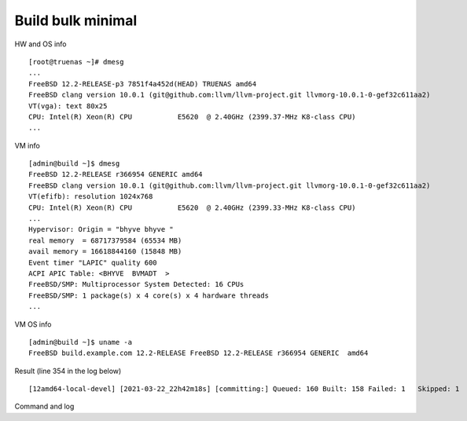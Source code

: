 .. _ug_example_bulk_minimal:

Build bulk minimal
==================

HW and OS info ::

   [root@truenas ~]# dmesg
   ...
   FreeBSD 12.2-RELEASE-p3 7851f4a452d(HEAD) TRUENAS amd64
   FreeBSD clang version 10.0.1 (git@github.com:llvm/llvm-project.git llvmorg-10.0.1-0-gef32c611aa2)
   VT(vga): text 80x25
   CPU: Intel(R) Xeon(R) CPU           E5620  @ 2.40GHz (2399.37-MHz K8-class CPU)
   ...

VM info ::

  [admin@build ~]$ dmesg
  FreeBSD 12.2-RELEASE r366954 GENERIC amd64
  FreeBSD clang version 10.0.1 (git@github.com:llvm/llvm-project.git llvmorg-10.0.1-0-gef32c611aa2)
  VT(efifb): resolution 1024x768
  CPU: Intel(R) Xeon(R) CPU           E5620  @ 2.40GHz (2399.33-MHz K8-class CPU)
  ...
  Hypervisor: Origin = "bhyve bhyve "
  real memory  = 68717379584 (65534 MB)
  avail memory = 16618844160 (15848 MB)
  Event timer "LAPIC" quality 600
  ACPI APIC Table: <BHYVE  BVMADT  >
  FreeBSD/SMP: Multiprocessor System Detected: 16 CPUs
  FreeBSD/SMP: 1 package(s) x 4 core(s) x 4 hardware threads
  ...

VM OS info ::
  
  [admin@build ~]$ uname -a
  FreeBSD build.example.com 12.2-RELEASE FreeBSD 12.2-RELEASE r366954 GENERIC  amd64
   
Result (line 354 in the log below) ::

   [12amd64-local-devel] [2021-03-22_22h42m18s] [committing:] Queued: 160 Built: 158 Failed: 1   Skipped: 1   Ignored: 0   Tobuild: 0    Time: 01:52:20

Command and log

.. code-block:: sh
   :emphasize-lines: 1,354
   :linenos:

   [root@build /usr/home/admin]# poudriere bulk -j 12amd64 -p local -z devel -f /usr/local/etc/poudriere.d/pkglist_amd64/minimal
   [00:00:01] Creating the reference jail... done
   [00:00:09] Mounting system devices for 12amd64-local-devel
   [00:00:09] Mounting ports/packages/distfiles
   [00:00:09] Converting package repository to new format
   [00:00:09] Stashing existing package repository
   [00:00:09] Mounting packages from: /zroot/poudriere/data/packages/12amd64-local-devel
   /etc/resolv.conf -> /zroot/poudriere/data/.m/12amd64-local-devel/ref/etc/resolv.conf
   [00:00:09] Starting jail 12amd64-local-devel
   [00:00:10] Logs: /zroot/poudriere/data/logs/bulk/12amd64-local-devel/2021-03-22_22h42m18s
   [00:00:10] WWW: http://build.example.com//build.html?mastername=12amd64-local-devel&build=2021-03-22_22h42m18s
   [00:00:10] Loading MOVED for /zroot/poudriere/data/.m/12amd64-local-devel/ref/usr/ports
   [00:00:16] Ports supports: FLAVORS SELECTED_OPTIONS
   [00:00:16] Gathering ports metadata
   [00:00:19] Calculating ports order and dependencies
   [00:00:19] pkg package missing, skipping sanity
   [00:00:19] Skipping incremental rebuild and repository sanity checks
   [00:00:25] Cleaning the build queue
   [00:00:26] Sanity checking build queue
   [00:00:26] Processing PRIORITY_BOOST
   [00:00:26] Balancing pool
   [00:00:26] Recording filesystem state for prepkg... done
   [00:00:26] Building 160 packages using 16 builders
   [00:00:26] Starting/Cloning builders
   [00:01:26] Hit CTRL+t at any time to see build progress and stats
   [00:01:26] [01] [00:00:00] Building ports-mgmt/pkg | pkg-1.16.3
   [00:03:30] [01] [00:02:04] Finished ports-mgmt/pkg | pkg-1.16.3: Success
   [00:03:30] [01] [00:00:00] Building print/indexinfo | indexinfo-0.3.1
   [00:03:30] [02] [00:00:00] Building devel/pkgconf | pkgconf-1.7.4,1
   [00:03:30] [03] [00:00:00] Building lang/perl5.32 | perl5-5.32.1_1
   [00:03:30] [04] [00:00:00] Building converters/libiconv | libiconv-1.16
   [00:03:30] [05] [00:00:00] Building textproc/xmlcatmgr | xmlcatmgr-2.2_2
   [00:03:30] [06] [00:00:00] Building devel/autoconf-wrapper | autoconf-wrapper-20131203
   [00:03:30] [07] [00:00:00] Building textproc/expat2 | expat-2.2.10
   [00:03:30] [08] [00:00:00] Building devel/pcre | pcre-8.44
   [00:03:30] [09] [00:00:00] Building lang/tcl86 | tcl86-8.6.11_1
   [00:03:30] [10] [00:00:00] Building devel/libedit | libedit-3.1.20191231,1
   [00:03:30] [11] [00:00:00] Building devel/npth | npth-1.6
   [00:03:31] [12] [00:00:00] Building print/libpaper | libpaper-1.1.24.4
   [00:03:31] [13] [00:00:00] Building devel/cvsps | cvsps-2.1_2
   [00:03:31] [14] [00:00:00] Building ports-mgmt/portmaster | portmaster-3.19_27
   [00:03:42] [06] [00:00:12] Finished devel/autoconf-wrapper | autoconf-wrapper-20131203: Success
   [00:03:42] [01] [00:00:12] Finished print/indexinfo | indexinfo-0.3.1: Success
   [00:03:43] [06] [00:00:00] Building devel/libunistring | libunistring-0.9.10_1
   [00:03:43] [15] [00:00:00] Building devel/gettext-runtime | gettext-runtime-0.21
   [00:03:43] [16] [00:00:00] Building devel/libtextstyle | libtextstyle-0.21
   [00:03:43] [01] [00:00:00] Building devel/libffi | libffi-3.3_1
   [00:03:44] [14] [00:00:13] Finished ports-mgmt/portmaster | portmaster-3.19_27: Success
   [00:03:45] [14] [00:00:00] Building devel/readline | readline-8.1.0
   [00:03:51] [13] [00:00:20] Finished devel/cvsps | cvsps-2.1_2: Success
   [00:03:57] [05] [00:00:27] Finished textproc/xmlcatmgr | xmlcatmgr-2.2_2: Success
   [00:03:57] [05] [00:00:00] Building textproc/iso8879 | iso8879-1986_3
   [00:03:58] [13] [00:00:01] Building textproc/xmlcharent | xmlcharent-0.3_2
   [00:03:59] [12] [00:00:28] Finished print/libpaper | libpaper-1.1.24.4: Success
   [00:04:00] [12] [00:00:00] Building textproc/sdocbook-xml | sdocbook-xml-1.1_2,2
   [00:04:01] [11] [00:00:31] Finished devel/npth | npth-1.6: Success
   [00:04:04] [13] [00:00:07] Finished textproc/xmlcharent | xmlcharent-0.3_2: Success
   [00:04:04] [05] [00:00:07] Finished textproc/iso8879 | iso8879-1986_3: Success
   [00:04:05] [11] [00:00:01] Building textproc/docbook-xml | docbook-xml-5.0_3
   [00:04:05] [05] [00:00:00] Building textproc/docbook-sgml | docbook-sgml-4.5_1
   [00:04:06] [12] [00:00:06] Finished textproc/sdocbook-xml | sdocbook-xml-1.1_2,2: Success
   [00:04:14] [05] [00:00:09] Finished textproc/docbook-sgml | docbook-sgml-4.5_1: Success
   [00:04:15] [11] [00:00:11] Finished textproc/docbook-xml | docbook-xml-5.0_3: Success
   [00:04:16] [05] [00:00:00] Building textproc/docbook | docbook-1.5
   [00:04:17] [01] [00:00:34] Finished devel/libffi | libffi-3.3_1: Success
   [00:04:19] [02] [00:00:49] Finished devel/pkgconf | pkgconf-1.7.4,1: Success
   [00:04:19] [01] [00:00:00] Building textproc/libxml2 | libxml2-2.9.10_3
   [00:04:19] [02] [00:00:00] Building www/libnghttp2 | libnghttp2-1.43.0
   [00:04:19] [11] [00:00:00] Building security/libtasn1 | libtasn1-4.16.0_1
   [00:04:19] [12] [00:00:00] Building devel/libunwind | libunwind-20201110
   [00:04:22] [05] [00:00:06] Finished textproc/docbook | docbook-1.5: Success
   [00:04:23] [05] [00:00:00] Building textproc/docbook-xsl | docbook-xsl-1.79.1_1,1
   [00:04:23] [07] [00:00:53] Finished textproc/expat2 | expat-2.2.10: Success
   [00:04:33] [10] [00:01:03] Finished devel/libedit | libedit-3.1.20191231,1: Success
   [00:04:43] [14] [00:00:58] Finished devel/readline | readline-8.1.0: Success
   [00:04:48] [04] [00:01:18] Finished converters/libiconv | libiconv-1.16: Success
   [00:05:05] [11] [00:00:46] Finished security/libtasn1 | libtasn1-4.16.0_1: Success
   [00:05:08] [02] [00:00:49] Finished www/libnghttp2 | libnghttp2-1.43.0: Success
   [00:05:25] [15] [00:01:42] Finished devel/gettext-runtime | gettext-runtime-0.21: Success
   [00:05:26] [02] [00:00:00] Building devel/gmake | gmake-4.3_2
   [00:05:26] [04] [00:00:00] Building archivers/gtar | gtar-1.34
   [00:05:26] [05] [00:01:03] Finished textproc/docbook-xsl | docbook-xsl-1.79.1_1,1: Success
   [00:05:42] [12] [00:01:23] Finished devel/libunwind | libunwind-20201110: Success
   [00:05:59] [02] [00:00:33] Finished devel/gmake | gmake-4.3_2: Success
   [00:05:59] [02] [00:00:00] Building textproc/libyaml | libyaml-0.2.5
   [00:05:59] [05] [00:00:00] Building devel/libltdl | libltdl-2.4.6
   [00:05:59] [07] [00:00:00] Building databases/db5 | db5-5.3.28_7
   [00:05:59] [10] [00:00:00] Building devel/xxhash | xxhash-0.8.0
   [00:06:20] [10] [00:00:21] Finished devel/xxhash | xxhash-0.8.0: Success
   [00:06:22] [05] [00:00:23] Finished devel/libltdl | libltdl-2.4.6: Success
   [00:06:33] [02] [00:00:34] Finished textproc/libyaml | libyaml-0.2.5: Success
   [00:06:49] [16] [00:03:06] Finished devel/libtextstyle | libtextstyle-0.21: Success
   [00:06:51] [02] [00:00:00] Building devel/gettext-tools | gettext-tools-0.21
   [00:07:02] [04] [00:01:36] Finished archivers/gtar | gtar-1.34: Success
   [00:07:09] [09] [00:03:39] Finished lang/tcl86 | tcl86-8.6.11_1: Success
   [00:07:10] [04] [00:00:00] Building databases/sqlite3 | sqlite3-3.34.1,1
   [00:07:14] [01] [00:02:55] Finished textproc/libxml2 | libxml2-2.9.10_3: Success
   [00:07:57] [06] [00:04:14] Finished devel/libunistring | libunistring-0.9.10_1: Success
   [00:07:58] [01] [00:00:00] Building dns/libidn2 | libidn2-2.3.0_1
   [00:08:35] [01] [00:00:37] Finished dns/libidn2 | libidn2-2.3.0_1: Success
   [00:08:59] [08] [00:05:29] Finished devel/pcre | pcre-8.44: Success
   [00:12:13] [07] [00:06:14] Finished databases/db5 | db5-5.3.28_7: Success
   [00:12:16] [04] [00:05:06] Finished databases/sqlite3 | sqlite3-3.34.1,1: Success
   [00:14:10] [02] [00:07:19] Finished devel/gettext-tools | gettext-tools-0.21: Success
   [00:14:12] [01] [00:00:00] Building lang/python37 | python37-3.7.10
   [00:14:12] [02] [00:00:00] Building security/libgpg-error | libgpg-error-1.41
   [00:14:12] [04] [00:00:00] Building security/rhash | rhash-1.4.1
   [00:14:12] [05] [00:00:00] Building databases/gdbm | gdbm-1.19
   [00:14:12] [06] [00:00:00] Building misc/getopt | getopt-1.1.6
   [00:14:22] [06] [00:00:10] Finished misc/getopt | getopt-1.1.6: Success
   [00:14:45] [04] [00:00:33] Finished security/rhash | rhash-1.4.1: Success
   [00:14:46] [05] [00:00:34] Finished databases/gdbm | gdbm-1.19: Success
   [00:14:46] [04] [00:00:00] Building devel/apr1 | apr-1.7.0.1.6.1_1
   [00:14:48] [02] [00:00:36] Finished security/libgpg-error | libgpg-error-1.41: Success
   [00:14:49] [02] [00:00:00] Building security/libassuan | libassuan-2.5.4
   [00:15:07] [02] [00:00:18] Finished security/libassuan | libassuan-2.5.4: Success
   [00:15:08] [02] [00:00:00] Building security/pinentry-curses | pinentry-curses-1.1.1
   [00:15:11] [03] [00:11:41] Finished lang/perl5.32 | perl5-5.32.1_1: Success
   [00:15:15] [03] [00:00:00] Building devel/p5-Locale-gettext | p5-Locale-gettext-1.07
   [00:15:15] [05] [00:00:00] Building textproc/p5-Unicode-EastAsianWidth | p5-Unicode-EastAsianWidth-12.0
   [00:15:15] [06] [00:00:00] Building converters/p5-Text-Unidecode | p5-Text-Unidecode-1.30
   [00:15:15] [07] [00:00:00] Building devel/p5-Locale-libintl | p5-Locale-libintl-1.32
   [00:15:15] [08] [00:00:00] Building security/ca_root_nss | ca_root_nss-3.63
   [00:15:15] [10] [00:00:00] Building converters/p5-Encode-Locale | p5-Encode-Locale-1.05
   [00:15:15] [09] [00:00:00] Building devel/p5-TimeDate | p5-TimeDate-2.33,1
   [00:15:15] [11] [00:00:00] Building security/libksba | libksba-1.5.0
   [00:15:15] [12] [00:00:00] Building devel/p5-Clone | p5-Clone-0.45
   [00:15:15] [13] [00:00:00] Building net/p5-URI | p5-URI-5.07
   [00:15:15] [14] [00:00:00] Building devel/p5-IO-HTML | p5-IO-HTML-1.001_1
   [00:15:15] [15] [00:00:00] Building www/p5-LWP-MediaTypes | p5-LWP-MediaTypes-6.04
   [00:15:15] [16] [00:00:00] Building textproc/utf8proc | utf8proc-2.6.1
   [00:15:35] [02] [00:00:27] Finished security/pinentry-curses | pinentry-curses-1.1.1: Success
   [00:15:36] [02] [00:00:00] Building security/pinentry | pinentry-1.1.1
   [00:15:44] [14] [00:00:29] Finished devel/p5-IO-HTML | p5-IO-HTML-1.001_1: Success
   [00:15:44] [10] [00:00:29] Finished converters/p5-Encode-Locale | p5-Encode-Locale-1.05: Success
   [00:15:44] [15] [00:00:29] Finished www/p5-LWP-MediaTypes | p5-LWP-MediaTypes-6.04: Success
   [00:15:44] [05] [00:00:29] Finished textproc/p5-Unicode-EastAsianWidth | p5-Unicode-EastAsianWidth-12.0: Success
   [00:15:45] [14] [00:00:00] Building www/p5-HTML-Tagset | p5-HTML-Tagset-3.20_1
   [00:15:45] [05] [00:00:00] Building net/p5-Socket6 | p5-Socket6-0.29
   [00:15:45] [10] [00:00:00] Building security/p5-Digest-HMAC | p5-Digest-HMAC-1.03_1
   [00:15:45] [15] [00:00:00] Building security/p5-GSSAPI | p5-GSSAPI-0.28_1
   [00:15:45] [16] [00:00:30] Finished textproc/utf8proc | utf8proc-2.6.1: Success
   [00:15:46] [09] [00:00:31] Finished devel/p5-TimeDate | p5-TimeDate-2.33,1: Success
   [00:15:46] [12] [00:00:31] Finished devel/p5-Clone | p5-Clone-0.45: Success
   [00:15:46] [16] [00:00:00] Building www/p5-Mozilla-CA | p5-Mozilla-CA-20200520
   [00:15:47] [02] [00:00:11] Finished security/pinentry | pinentry-1.1.1: Success
   [00:15:47] [03] [00:00:32] Finished devel/p5-Locale-gettext | p5-Locale-gettext-1.07: Success
   [00:15:47] [12] [00:00:00] Building www/p5-HTTP-Date | p5-HTTP-Date-6.05
   [00:15:47] [09] [00:00:00] Building security/p5-Net-SSLeay | p5-Net-SSLeay-1.88
   [00:15:47] [13] [00:00:32] Finished net/p5-URI | p5-URI-5.07: Success
   [00:15:49] [02] [00:00:00] Building lang/p5-Error | p5-Error-0.17029
   [00:15:49] [06] [00:00:34] Finished converters/p5-Text-Unidecode | p5-Text-Unidecode-1.30: Success
   [00:15:50] [03] [00:00:00] Building misc/help2man | help2man-1.48.1
   [00:15:50] [13] [00:00:00] Building devel/p5-Term-ReadKey | p5-Term-ReadKey-2.38_1
   [00:16:11] [07] [00:00:56] Finished devel/p5-Locale-libintl | p5-Locale-libintl-1.32: Success
   [00:16:13] [10] [00:00:28] Finished security/p5-Digest-HMAC | p5-Digest-HMAC-1.03_1: Success
   [00:16:13] [14] [00:00:28] Finished www/p5-HTML-Tagset | p5-HTML-Tagset-3.20_1: Success
   [00:16:13] [02] [00:00:24] Finished lang/p5-Error | p5-Error-0.17029: Success
   [00:16:17] [16] [00:00:31] Finished www/p5-Mozilla-CA | p5-Mozilla-CA-20200520: Success
   [00:16:18] [12] [00:00:31] Finished www/p5-HTTP-Date | p5-HTTP-Date-6.05: Success
   [00:16:18] [02] [00:00:00] Building www/p5-HTTP-Message | p5-HTTP-Message-6.28
   [00:16:19] [05] [00:00:34] Finished net/p5-Socket6 | p5-Socket6-0.29: Success
   [00:16:20] [15] [00:00:35] Finished security/p5-GSSAPI | p5-GSSAPI-0.28_1: Success
   [00:16:20] [05] [00:00:00] Building net/p5-IO-Socket-INET6 | p5-IO-Socket-INET6-2.72_1
   [00:16:20] [06] [00:00:00] Building security/p5-Authen-SASL | p5-Authen-SASL-2.16_1
   [00:16:22] [13] [00:00:32] Finished devel/p5-Term-ReadKey | p5-Term-ReadKey-2.38_1: Success
   [00:16:26] [03] [00:00:36] Finished misc/help2man | help2man-1.48.1: Success
   [00:16:26] [03] [00:00:00] Building print/texinfo | texinfo-6.7_4,1
   [00:16:36] [05] [00:00:16] Finished net/p5-IO-Socket-INET6 | p5-IO-Socket-INET6-2.72_1: Success
   [00:16:36] [02] [00:00:18] Finished www/p5-HTTP-Message | p5-HTTP-Message-6.28: Success
   [00:16:36] [05] [00:00:00] Building www/p5-HTML-Parser | p5-HTML-Parser-3.75
   [00:16:37] [06] [00:00:17] Finished security/p5-Authen-SASL | p5-Authen-SASL-2.16_1: Success
   [00:16:42] [11] [00:01:27] Finished security/libksba | libksba-1.5.0: Success
   [00:16:44] [09] [00:00:57] Finished security/p5-Net-SSLeay | p5-Net-SSLeay-1.88: Success
   [00:16:44] [02] [00:00:00] Building security/p5-IO-Socket-SSL | p5-IO-Socket-SSL-2.070
   [00:16:54] [05] [00:00:18] Finished www/p5-HTML-Parser | p5-HTML-Parser-3.75: Success
   [00:16:55] [05] [00:00:00] Building www/p5-CGI | p5-CGI-4.51
   [00:16:59] [02] [00:00:15] Finished security/p5-IO-Socket-SSL | p5-IO-Socket-SSL-2.070: Success
   [00:17:08] [05] [00:00:13] Finished www/p5-CGI | p5-CGI-4.51: Success
   [00:17:40] [08] [00:02:25] Finished security/ca_root_nss | ca_root_nss-3.63: Success
   [00:17:41] [02] [00:00:00] Building ftp/curl | curl-7.75.0
   [00:18:00] [04] [00:03:14] Finished devel/apr1 | apr-1.7.0.1.6.1_1: Success
   [00:18:11] [03] [00:01:45] Finished print/texinfo | texinfo-6.7_4,1: Success
   [00:18:12] [03] [00:00:00] Building devel/m4 | m4-1.4.18_1,1
   [00:18:12] [04] [00:00:00] Building security/libgcrypt | libgcrypt-1.9.2_1
   [00:18:12] [05] [00:00:00] Building math/gmp | gmp-6.2.1
   [00:18:12] [06] [00:00:00] Building ftp/wget | wget-1.21
   [00:19:22] [03] [00:01:10] Finished devel/m4 | m4-1.4.18_1,1: Success
   [00:19:22] [03] [00:00:00] Building devel/autoconf | autoconf-2.69_3
   [00:19:22] [07] [00:00:00] Building devel/libtool | libtool-2.4.6_1
   [00:19:22] [08] [00:00:00] Building devel/bison | bison-3.7.5,1
   [00:20:03] [07] [00:00:41] Finished devel/libtool | libtool-2.4.6_1: Success
   [00:20:07] [06] [00:01:55] Finished ftp/wget | wget-1.21: Success
   [00:20:09] [03] [00:00:47] Finished devel/autoconf | autoconf-2.69_3: Success
   [00:20:09] [03] [00:00:00] Building devel/automake | automake-1.16.3
   [00:20:32] [03] [00:00:23] Finished devel/automake | automake-1.16.3: Success
   [00:20:33] [03] [00:00:00] Building devel/libuv | libuv-1.41.0
   [00:20:33] [06] [00:00:00] Building devel/libatomic_ops | libatomic_ops-7.6.10
   [00:20:33] [07] [00:00:00] Building lang/ruby27 | ruby-2.7.2_1,1
   [00:20:33] [09] [00:00:00] Building devel/pcre2 | pcre2-10.36
   [00:20:46] [02] [00:03:05] Finished ftp/curl | curl-7.75.0: Success
   [00:20:54] [01] [00:06:42] Finished lang/python37 | python37-3.7.10: Success
   [00:20:57] [01] [00:00:00] Building devel/py-setuptools@py37 | py37-setuptools-44.0.0
   [00:20:57] [02] [00:00:00] Building devel/ninja | ninja-1.10.2,2
   [00:21:15] [06] [00:00:42] Finished devel/libatomic_ops | libatomic_ops-7.6.10: Success
   [00:21:15] [06] [00:00:00] Building devel/boehm-gc | boehm-gc-8.0.4_1
   [00:21:19] [01] [00:00:22] Finished devel/py-setuptools@py37 | py37-setuptools-44.0.0: Success
   [00:21:19] [01] [00:00:00] Building devel/py-pycparser@py37 | py37-pycparser-2.20
   [00:21:19] [10] [00:00:00] Building devel/py-six@py37 | py37-six-1.15.0
   [00:21:19] [11] [00:00:00] Building devel/py-pytz@py37 | py37-pytz-2020.5,1
   [00:21:19] [12] [00:00:00] Building net/py-pysocks@py37 | py37-pysocks-1.7.1
   [00:21:19] [13] [00:00:00] Building lang/cython@py37 | py37-cython-0.29.21
   [00:21:19] [14] [00:00:00] Building dns/py-idna@py37 | py37-idna-2.10
   [00:21:19] [15] [00:00:00] Building security/py-certifi@py37 | py37-certifi-2020.12.5
   [00:21:19] [16] [00:00:00] Building textproc/py-chardet@py37 | py37-chardet-3.0.4_3
   [00:21:24] [04] [00:03:12] Finished security/libgcrypt | libgcrypt-1.9.2_1: Success
   [00:21:25] [08] [00:02:03] Finished devel/bison | bison-3.7.5,1: Success
   [00:21:28] [04] [00:00:00] Building textproc/py-libxml2@py37 | py37-libxml2-2.9.10_3
   [00:21:29] [08] [00:00:00] Building textproc/py-markupsafe@py37 | py37-markupsafe-1.1.1_1
   [00:21:59] [10] [00:00:40] Finished devel/py-six@py37 | py37-six-1.15.0: Success
   [00:21:59] [12] [00:00:40] Finished net/py-pysocks@py37 | py37-pysocks-1.7.1: Success
   [00:21:59] [15] [00:00:40] Finished security/py-certifi@py37 | py37-certifi-2020.12.5: Success
   [00:21:59] [14] [00:00:40] Finished dns/py-idna@py37 | py37-idna-2.10: Success
   [00:22:00] [12] [00:00:00] Building devel/py-pyparsing@py37 | py37-pyparsing-2.4.7
   [00:22:00] [10] [00:00:00] Building textproc/py-sphinxcontrib-applehelp@py37 | py37-sphinxcontrib-applehelp-1.0.2
   [00:22:00] [15] [00:00:00] Building textproc/py-sphinxcontrib-devhelp@py37 | py37-sphinxcontrib-devhelp-1.0.2
   [00:22:00] [14] [00:00:00] Building textproc/py-docutils@py37 | py37-docutils-0.16
   [00:22:00] [16] [00:00:41] Finished textproc/py-chardet@py37 | py37-chardet-3.0.4_3: Success
   [00:22:02] [01] [00:00:43] Finished devel/py-pycparser@py37 | py37-pycparser-2.20: Success
   [00:22:03] [11] [00:00:44] Finished devel/py-pytz@py37 | py37-pytz-2020.5,1: Success
   [00:22:03] [16] [00:00:00] Building textproc/py-sphinxcontrib-htmlhelp@py37 | py37-sphinxcontrib-htmlhelp-1.0.3
   [00:22:04] [01] [00:00:00] Building devel/py-cffi@py37 | py37-cffi-1.14.5
   [00:22:05] [08] [00:00:36] Finished textproc/py-markupsafe@py37 | py37-markupsafe-1.1.1_1: Success
   [00:22:07] [11] [00:00:00] Building devel/py-babel@py37 | py37-Babel-2.9.0
   [00:22:07] [08] [00:00:00] Building graphics/py-imagesize@py37 | py37-imagesize-1.1.0
   [00:22:29] [06] [00:01:14] Finished devel/boehm-gc | boehm-gc-8.0.4_1: Success
   [00:22:31] [06] [00:00:01] Building textproc/py-sphinxcontrib-jsmath@py37 | py37-sphinxcontrib-jsmath-1.0.1
   [00:22:45] [15] [00:00:45] Finished textproc/py-sphinxcontrib-devhelp@py37 | py37-sphinxcontrib-devhelp-1.0.2: Success
   [00:22:45] [10] [00:00:45] Finished textproc/py-sphinxcontrib-applehelp@py37 | py37-sphinxcontrib-applehelp-1.0.2: Success
   [00:22:46] [12] [00:00:46] Finished devel/py-pyparsing@py37 | py37-pyparsing-2.4.7: Success
   [00:22:48] [15] [00:00:00] Building devel/py-packaging@py37 | py37-packaging-20.9
   [00:22:48] [12] [00:00:00] Building textproc/py-alabaster@py37 | py37-alabaster-0.7.6
   [00:22:48] [10] [00:00:00] Building textproc/py-sphinxcontrib-serializinghtml@py37 | py37-sphinxcontrib-serializinghtml-1.1.4
   [00:22:48] [04] [00:01:20] Finished textproc/py-libxml2@py37 | py37-libxml2-2.9.10_3: Success
   [00:22:54] [08] [00:00:47] Finished graphics/py-imagesize@py37 | py37-imagesize-1.1.0: Success
   [00:22:56] [04] [00:00:00] Building textproc/py-sphinxcontrib-qthelp@py37 | py37-sphinxcontrib-qthelp-1.0.3
   [00:22:56] [16] [00:00:53] Finished textproc/py-sphinxcontrib-htmlhelp@py37 | py37-sphinxcontrib-htmlhelp-1.0.3: Success
   [00:22:57] [03] [00:02:24] Finished devel/libuv | libuv-1.41.0: Success
   [00:22:58] [08] [00:00:00] Building textproc/libxslt | libxslt-1.1.34_1
   [00:22:59] [14] [00:00:59] Finished textproc/py-docutils@py37 | py37-docutils-0.16: Success
   [00:23:00] [03] [00:00:00] Building textproc/py-pygments@py37 | py37-pygments-2.7.2
   [00:23:00] [16] [00:00:00] Building textproc/itstool | itstool-2.0.6
   [00:23:03] [14] [00:00:00] Building shells/bash | bash-5.1.4_1
   [00:23:07] [06] [00:00:37] Finished textproc/py-sphinxcontrib-jsmath@py37 | py37-sphinxcontrib-jsmath-1.0.1: Success
   [00:23:08] [02] [00:02:11] Finished devel/ninja | ninja-1.10.2,2: Success
   [00:23:08] [01] [00:01:04] Finished devel/py-cffi@py37 | py37-cffi-1.14.5: Success
   [00:23:10] [06] [00:00:01] Building devel/scons@py37 | scons-py37-3.1.2
   [00:23:11] [02] [00:00:00] Building devel/meson | meson-0.57.1
   [00:23:12] [01] [00:00:00] Building security/py-cryptography@py37 | py37-cryptography-3.3.2
   [00:23:29] [12] [00:00:41] Finished textproc/py-alabaster@py37 | py37-alabaster-0.7.6: Success
   [00:23:29] [10] [00:00:41] Finished textproc/py-sphinxcontrib-serializinghtml@py37 | py37-sphinxcontrib-serializinghtml-1.1.4: Success
   [00:23:29] [15] [00:00:41] Finished devel/py-packaging@py37 | py37-packaging-20.9: Success
   [00:23:30] [12] [00:00:00] Building www/w3m | w3m-0.5.3.20210306
   [00:23:39] [11] [00:01:32] Finished devel/py-babel@py37 | py37-Babel-2.9.0: Success
   [00:23:40] [04] [00:00:44] Finished textproc/py-sphinxcontrib-qthelp@py37 | py37-sphinxcontrib-qthelp-1.0.3: Success
   [00:23:42] [15] [00:00:00] Building devel/py-Jinja2@py37 | py37-Jinja2-2.11.2_1
   [00:23:49] [16] [00:00:49] Finished textproc/itstool | itstool-2.0.6: Success
   [00:24:01] [03] [00:01:01] Finished textproc/py-pygments@py37 | py37-pygments-2.7.2: Success
   [00:24:07] [06] [00:00:58] Finished devel/scons@py37 | scons-py37-3.1.2: Success
   [00:24:07] [03] [00:00:00] Building www/serf | serf-1.3.9_6
   [00:24:12] [02] [00:01:01] Finished devel/meson | meson-0.57.1: Success
   [00:24:12] [15] [00:00:30] Finished devel/py-Jinja2@py37 | py37-Jinja2-2.11.2_1: Success
   [00:24:13] [02] [00:00:00] Building archivers/liblz4 | liblz4-1.9.3,1
   [00:24:13] [04] [00:00:00] Building devel/jsoncpp | jsoncpp-1.9.4
   [00:24:28] [05] [00:06:16] Finished math/gmp | gmp-6.2.1: Success
   [00:24:30] [05] [00:00:00] Building security/nettle | nettle-3.6
   [00:24:43] [01] [00:01:31] Finished security/py-cryptography@py37 | py37-cryptography-3.3.2: Success
   [00:24:44] [01] [00:00:00] Building security/py-openssl@py37 | py37-openssl-20.0.1
   [00:24:45] [08] [00:01:47] Finished textproc/libxslt | libxslt-1.1.34_1: Success
   [00:24:46] [06] [00:00:00] Building textproc/yelp-xsl | yelp-xsl-3.38.3
   [00:24:46] [08] [00:00:00] Building devel/glib20 | glib-2.66.7_1,1
   [00:24:55] [03] [00:00:48] Finished www/serf | serf-1.3.9_6: Success
   [00:25:03] [02] [00:00:50] Finished archivers/liblz4 | liblz4-1.9.3,1: Success
   [00:25:03] [02] [00:00:00] Building archivers/libarchive | libarchive-3.5.1,1
   [00:25:03] [03] [00:00:00] Building archivers/zstd | zstd-1.4.8
   [00:25:07] [01] [00:00:23] Finished security/py-openssl@py37 | py37-openssl-20.0.1: Success
   [00:25:08] [01] [00:00:00] Building net/py-urllib3@py37 | py37-urllib3-1.25.11,1
   [00:25:15] [13] [00:03:56] Finished lang/cython@py37 | py37-cython-0.29.21: Success
   [00:25:17] [10] [00:00:00] Building textproc/py-pystemmer@py37 | py37-pystemmer-2.0.0.1
   [00:25:18] [06] [00:00:32] Finished textproc/yelp-xsl | yelp-xsl-3.38.3: Success
   [00:25:19] [06] [00:00:00] Building textproc/yelp-tools | yelp-tools-3.38.0
   [00:25:28] [12] [00:01:58] Finished www/w3m | w3m-0.5.3.20210306: Success
   [00:25:37] [01] [00:00:29] Finished net/py-urllib3@py37 | py37-urllib3-1.25.11,1: Success
   [00:25:38] [01] [00:00:00] Building www/py-requests@py37 | py37-requests-2.22.0_2
   [00:25:44] [04] [00:01:31] Finished devel/jsoncpp | jsoncpp-1.9.4: Success
   [00:25:45] [06] [00:00:26] Finished textproc/yelp-tools | yelp-tools-3.38.0: Success
   [00:25:45] [04] [00:00:00] Building textproc/gtk-doc | gtk-doc-1.33.2
   [00:25:55] [10] [00:00:38] Finished textproc/py-pystemmer@py37 | py37-pystemmer-2.0.0.1: Success
   [00:25:55] [06] [00:00:00] Building textproc/py-snowballstemmer@py37 | py37-snowballstemmer-1.2.1
   [00:26:00] [01] [00:00:22] Finished www/py-requests@py37 | py37-requests-2.22.0_2: Success
   [00:26:14] [06] [00:00:19] Finished textproc/py-snowballstemmer@py37 | py37-snowballstemmer-1.2.1: Success
   [00:26:15] [01] [00:00:00] Building textproc/py-sphinx@py37 | py37-sphinx-3.5.2,1
   [00:26:19] [14] [00:03:16] Finished shells/bash | bash-5.1.4_1: Success
   [00:26:19] [06] [00:00:00] Building shells/bash-completion | bash-completion-2.11,2
   [00:26:19] [10] [00:00:00] Building textproc/xmlto | xmlto-0.0.28
   [00:26:49] [10] [00:00:30] Finished textproc/xmlto | xmlto-0.0.28: Success
   [00:26:50] [04] [00:01:05] Finished textproc/gtk-doc | gtk-doc-1.33.2: Success
   [00:26:51] [06] [00:00:32] Finished shells/bash-completion | bash-completion-2.11,2: Success
   [00:26:56] [05] [00:02:26] Finished security/nettle | nettle-3.6: Success
   [00:27:03] [01] [00:00:48] Finished textproc/py-sphinx@py37 | py37-sphinx-3.5.2,1: Success
   [00:27:04] [03] [00:02:01] Finished archivers/zstd | zstd-1.4.8: Success
   [00:27:05] [01] [00:00:00] Building net/rsync | rsync-3.2.3
   [00:27:38] [09] [00:07:05] Finished devel/pcre2 | pcre2-10.36: Success
   [00:27:49] [01] [00:00:44] Finished net/rsync | rsync-3.2.3: Success
   [00:28:02] [02] [00:02:59] Finished archivers/libarchive | libarchive-3.5.1,1: Success
   [00:28:03] [01] [00:00:00] Building devel/cmake | cmake-3.19.6
   [00:33:40] [08] [00:08:54] Finished devel/glib20 | glib-2.66.7_1,1: Success
   [00:33:41] [02] [00:00:00] Building security/p11-kit | p11-kit-0.23.22_1
   [00:34:56] [02] [00:01:15] Finished security/p11-kit | p11-kit-0.23.22_1: Success
   [00:35:51] [07] [00:15:18] Finished lang/ruby27 | ruby-2.7.2_1,1: Success
   [00:35:59] [02] [00:00:00] Building devel/ruby-gems | ruby27-gems-3.0.8
   [00:36:24] [02] [00:00:25] Finished devel/ruby-gems | ruby27-gems-3.0.8: Success
   [00:36:24] [02] [00:00:00] Building devel/rubygem-rdoc | rubygem-rdoc-6.3.0
   [00:36:24] [03] [00:00:00] Building textproc/rubygem-asciidoctor | rubygem-asciidoctor-2.0.12
   [00:36:45] [03] [00:00:21] Finished textproc/rubygem-asciidoctor | rubygem-asciidoctor-2.0.12: Success
   [00:36:48] [02] [00:00:24] Finished devel/rubygem-rdoc | rubygem-rdoc-6.3.0: Success
   [00:36:48] [02] [00:00:00] Building databases/ruby-bdb | ruby27-bdb-0.6.6_8
   [00:39:20] [02] [00:02:32] Finished databases/ruby-bdb | ruby27-bdb-0.6.6_8: Failed: stage
   [00:39:20] [02] [00:02:32] Skipping ports-mgmt/portupgrade | portupgrade-2.4.16,2: Dependent port databases/ruby-bdb | ruby27-bdb-0.6.6_8 failed
   [01:13:09] [01] [00:45:06] Finished devel/cmake | cmake-3.19.6: Success
   [01:13:13] [01] [00:00:00] Building emulators/tpm-emulator | tpm-emulator-0.7.4_2
   [01:13:50] [01] [00:00:37] Finished emulators/tpm-emulator | tpm-emulator-0.7.4_2: Success
   [01:13:50] [01] [00:00:00] Building security/trousers | trousers-0.3.14_3
   [01:18:40] [01] [00:04:50] Finished security/trousers | trousers-0.3.14_3: Success
   [01:18:40] [01] [00:00:00] Building security/gnutls | gnutls-3.6.15
   [01:25:14] [01] [00:06:34] Finished security/gnutls | gnutls-3.6.15: Success
   [01:25:16] [01] [00:00:00] Building security/gnupg | gnupg-2.2.27
   [01:28:53] [01] [00:03:37] Finished security/gnupg | gnupg-2.2.27: Success
   [01:28:53] [01] [00:00:00] Building devel/subversion | subversion-1.14.1
   [01:39:25] [01] [00:10:32] Finished devel/subversion | subversion-1.14.1: Success
   [01:39:27] [01] [00:00:00] Building devel/p5-subversion | p5-subversion-1.14.1
   [01:42:51] [01] [00:03:24] Finished devel/p5-subversion | p5-subversion-1.14.1: Success
   [01:42:51] [01] [00:00:00] Building devel/git@default | git-2.31.0
   [01:51:01] [01] [00:08:10] Finished devel/git@default | git-2.31.0: Success
   [01:51:02] Stopping 16 builders
   [01:52:27] Creating pkg repository
   Creating repository in /tmp/packages: 100%
   Packing files for repository: 100%
   [01:52:29] Committing packages to repository: /zroot/poudriere/data/packages/12amd64-local-devel/.real_1616456087 via .latest symlink
   [01:52:29] Removing old packages
   [01:52:30] Built ports: ports-mgmt/pkg devel/autoconf-wrapper print/indexinfo ports-mgmt/portmaster devel/cvsps textproc/xmlcatmgr print/libpaper devel/npth textproc/xmlcharent textproc/iso8879 textproc/sdocbook-xml textproc/docbook-sgml textproc/docbook-xml devel/libffi devel/pkgconf textproc/docbook textproc/expat2 devel/libedit devel/readline converters/libiconv security/libtasn1 www/libnghttp2 devel/gettext-runtime textproc/docbook-xsl devel/libunwind devel/gmake devel/xxhash devel/libltdl textproc/libyaml devel/libtextstyle archivers/gtar lang/tcl86 textproc/libxml2 devel/libunistring dns/libidn2 devel/pcre databases/db5 databases/sqlite3 devel/gettext-tools misc/getopt security/rhash databases/gdbm security/libgpg-error security/libassuan lang/perl5.32 security/pinentry-curses devel/p5-IO-HTML converters/p5-Encode-Locale www/p5-LWP-MediaTypes textproc/p5-Unicode-EastAsianWidth textproc/utf8proc devel/p5-TimeDate devel/p5-Clone security/pinentry devel/p5-Locale-gettext net/p5-URI converters/p5-Text-Unidecode devel/p5-Locale-libintl security/p5-Digest-HMAC www/p5-HTML-Tagset lang/p5-Error www/p5-Mozilla-CA www/p5-HTTP-Date net/p5-Socket6 security/p5-GSSAPI devel/p5-Term-ReadKey misc/help2man net/p5-IO-Socket-INET6 www/p5-HTTP-Message security/p5-Authen-SASL security/libksba security/p5-Net-SSLeay www/p5-HTML-Parser security/p5-IO-Socket-SSL www/p5-CGI security/ca_root_nss devel/apr1 print/texinfo devel/m4 devel/libtool ftp/wget devel/autoconf devel/automake ftp/curl lang/python37 devel/libatomic_ops devel/py-setuptools security/libgcrypt devel/bison devel/py-six net/py-pysocks security/py-certifi dns/py-idna textproc/py-chardet devel/py-pycparser devel/py-pytz textproc/py-markupsafe devel/boehm-gc textproc/py-sphinxcontrib-devhelp textproc/py-sphinxcontrib-applehelp devel/py-pyparsing textproc/py-libxml2 graphics/py-imagesize textproc/py-sphinxcontrib-htmlhelp devel/libuv textproc/py-docutils textproc/py-sphinxcontrib-jsmath devel/ninja devel/py-cffi textproc/py-alabaster textproc/py-sphinxcontrib-serializinghtml devel/py-packaging devel/py-babel textproc/py-sphinxcontrib-qthelp textproc/itstool textproc/py-pygments devel/scons devel/meson devel/py-Jinja2 math/gmp security/py-cryptography textproc/libxslt www/serf archivers/liblz4 security/py-openssl lang/cython textproc/yelp-xsl www/w3m net/py-urllib3 devel/jsoncpp textproc/yelp-tools textproc/py-pystemmer www/py-requests textproc/py-snowballstemmer shells/bash textproc/xmlto textproc/gtk-doc shells/bash-completion security/nettle textproc/py-sphinx archivers/zstd devel/pcre2 net/rsync archivers/libarchive devel/glib20 security/p11-kit lang/ruby27 devel/ruby-gems textproc/rubygem-asciidoctor devel/rubygem-rdoc devel/cmake emulators/tpm-emulator security/trousers security/gnutls security/gnupg devel/subversion devel/p5-subversion devel/git
   [01:52:30] Failed ports: databases/ruby-bdb:stage
   [01:52:30] Skipped ports: ports-mgmt/portupgrade
   [12amd64-local-devel] [2021-03-22_22h42m18s] [committing:] Queued: 160 Built: 158 Failed: 1   Skipped: 1   Ignored: 0   Tobuild: 0    Time: 01:52:20
   [01:52:30] Logs: /zroot/poudriere/data/logs/bulk/12amd64-local-devel/2021-03-22_22h42m18s
   [01:52:30] WWW: http://build.example.com//build.html?mastername=12amd64-local-devel&build=2021-03-22_22h42m18s
   [01:52:30] Cleaning up
   [01:52:30] Unmounting file systems
